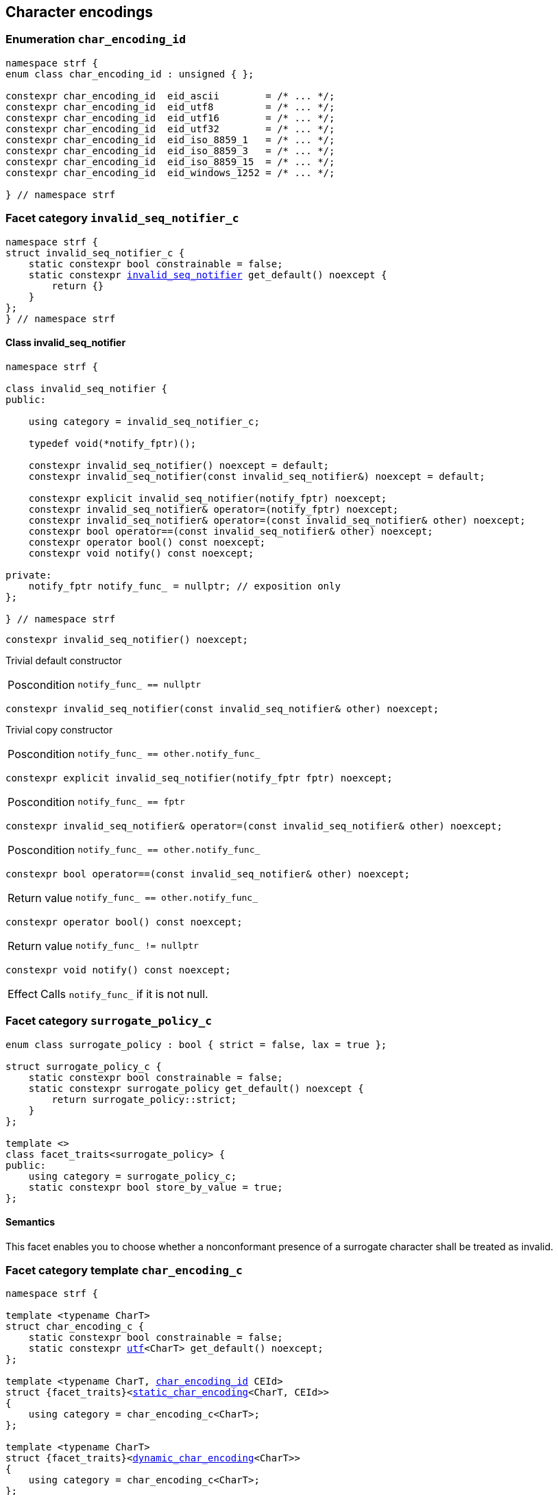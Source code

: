 ////
Distributed under the Boost Software License, Version 1.0.

See accompanying file LICENSE_1_0.txt or copy at
http://www.boost.org/LICENSE_1_0.txt
////

== Character encodings

:invalid_seq_notifier: <<invalid_seq_notifier,invalid_seq_notifier>>
:invalid_seq_notifier_c: <<invalid_seq_notifier_c,invalid_seq_notifier_c>>
:surrogate_policy: <<surrogate_policy,surrogate_policy>>
:surrogate_policy_c: <<surrogate_policy,surrogate_policy_c>>
:char_encoding_id: <<char_encoding_id,char_encoding_id>>
:eid_utf8:         <<char_encoding_id,eid_utf8>>
:eid_utf16:        <<char_encoding_id,eid_utf16>>
:eid_utf32:        <<char_encoding_id,eid_utf32>>
:eid_ascii:        <<char_encoding_id,eid_ascii>>
:eid_iso_8859_1:   <<char_encoding_id,eid_iso_8859_1>>
:eid_iso_8859_3:   <<char_encoding_id,eid_iso_8859_3>>
:eid_iso_8859_15:  <<char_encoding_id,eid_iso_8859_15>>
:eid_windows_1252: <<char_encoding_id,eid_windows_1252>>

:invalid_char_len: <<char_encoding_function_pointers,invalid_char_len>>
:transcode_f: <<char_encoding_function_pointers,transcode_f>>
:transcode_size_f: <<char_encoding_function_pointers,transcode_size_f>>
:write_replacement_char_f: <<char_encoding_function_pointers,write_replacement_char_f>>
:validate_f: <<char_encoding_function_pointers,validate_f>>
:encoded_char_size_f: <<char_encoding_function_pointers,encoded_char_size_f>>
:encode_fill_f: <<char_encoding_function_pointers,encode_fill_f>>
:decode_char_f: <<char_encoding_function_pointers,decode_char_f>>
:encode_char_f: <<char_encoding_function_pointers,encode_char_f>>
:encode_fill_f: <<char_encoding_function_pointers,encode_fill_f>>
:codepoints_count_result: <<char_encoding_function_pointers,codepoints_count_result>>
:codepoints_fast_count_f: <<char_encoding_function_pointers,codepoints_fast_count_f>>
:codepoints_robust_count_f: <<char_encoding_function_pointers,codepoints_robust_count_f>>
:decode_char_f: <<char_encoding_function_pointers,decode_char_f>>
:find_transcoder_f: <<char_encoding_function_pointers,find_transcoder_f>>


:static_transcoder: <<static_transcoder,static_transcoder>>
:static_char_encoding: <<static_char_encoding,static_char_encoding>>
:static_char_encoding: <<static_char_encoding,static_char_encoding>>

:dynamic_transcoder: <<dynamic_transcoder,dynamic_transcoder>>
:dynamic_char_encoding_data: <<dynamic_char_encoding_data,dynamic_char_encoding_data>>
:dynamic_char_encoding: <<dynamic_char_encoding,dynamic_char_encoding>>
:dynamic_char_encoding: <<dynamic_char_encoding,dynamic_char_encoding>>

:find_transcoder: <<find_transcoder,find_transcoder>>
:decode_encode: <<decode_encode,decode_encode>>
:decode_encode_size: <<decode_encode_size,decode_encode_size>>

:Transcoder: <<Transcoder,Transcoder>>
:CharEncoding: <<CharEncoding,CharEncoding>>

:char_encoding_c: <<char_encoding_c,char_encoding_c>>

:utf: <<utf,utf>>

=== Enumeration `char_encoding_id` [[char_encoding_id]]

[source,cpp]
----
namespace strf {
enum class char_encoding_id : unsigned { };

constexpr char_encoding_id  eid_ascii        = /* ... */;
constexpr char_encoding_id  eid_utf8         = /* ... */;
constexpr char_encoding_id  eid_utf16        = /* ... */;
constexpr char_encoding_id  eid_utf32        = /* ... */;
constexpr char_encoding_id  eid_iso_8859_1   = /* ... */;
constexpr char_encoding_id  eid_iso_8859_3   = /* ... */;
constexpr char_encoding_id  eid_iso_8859_15  = /* ... */;
constexpr char_encoding_id  eid_windows_1252 = /* ... */;

} // namespace strf
----

=== Facet category `invalid_seq_notifier_c` [[invalid_seq_notifier_c]]
[source,cpp,subs=normal]
----
namespace strf {
struct invalid_seq_notifier_c {
    static constexpr bool constrainable = false;
    static constexpr {invalid_seq_notifier} get_default() noexcept {
        return {}
    }
};
} // namespace strf
----

==== Class invalid_seq_notifier [[invalid_seq_notifier]]
[source,cpp,subs=normal]
----
namespace strf {

class invalid_seq_notifier {
public:

    using category = invalid_seq_notifier_c;

    typedef void(*notify_fptr)();

    constexpr invalid_seq_notifier() noexcept = default;
    constexpr invalid_seq_notifier(const invalid_seq_notifier&) noexcept = default;

    constexpr explicit invalid_seq_notifier(notify_fptr) noexcept;
    constexpr invalid_seq_notifier& operator=(notify_fptr) noexcept;
    constexpr invalid_seq_notifier& operator=(const invalid_seq_notifier& other) noexcept;
    constexpr bool operator==(const invalid_seq_notifier& other) noexcept;
    constexpr operator bool() const noexcept;
    constexpr void notify() const noexcept;

private:
    notify_fptr notify_func_ = nullptr; // exposition only
};

} // namespace strf

----


====
[source,cpp]
----
constexpr invalid_seq_notifier() noexcept;
----
Trivial default constructor
[horizontal]
Poscondition:: `notify_func_ == nullptr`
====

====
[source,cpp]
----
constexpr invalid_seq_notifier(const invalid_seq_notifier& other) noexcept;
----
Trivial copy constructor
[horizontal]
Poscondition:: `notify_func_ == other.notify_func_`
====

====
[source,cpp]
----
constexpr explicit invalid_seq_notifier(notify_fptr fptr) noexcept;
----
[horizontal]
Poscondition:: `notify_func_ == fptr`
====

====
[source,cpp]
----
constexpr invalid_seq_notifier& operator=(const invalid_seq_notifier& other) noexcept;
----
[horizontal]
Poscondition:: `notify_func_ == other.notify_func_`
====

====
[source,cpp]
----
constexpr bool operator==(const invalid_seq_notifier& other) noexcept;
----
[horizontal]
Return value:: `notify_func_ == other.notify_func_`
====

====
[source,cpp]
----
constexpr operator bool() const noexcept;
----
[horizontal]
Return value:: `notify_func_ != nullptr`
====

====
[source,cpp]
----
constexpr void notify() const noexcept;
----
[horizontal]
Effect:: Calls `notify_func_` if it is not null.
====

=== Facet category `surrogate_policy_c` [[surrogate_policy]]

[source,cpp,subs=normal]
----
enum class surrogate_policy : bool { strict = false, lax = true };

struct surrogate_policy_c {
    static constexpr bool constrainable = false;
    static constexpr surrogate_policy get_default() noexcept {
        return surrogate_policy::strict;
    }
};

template <>
class facet_traits<surrogate_policy> {
public:
    using category = surrogate_policy_c;
    static constexpr bool store_by_value = true;
};
----
==== Semantics

This facet enables you to choose whether a nonconformant presence of a
surrogate character shall be treated as invalid.


=== Facet category template `char_encoding_c` [[char_encoding_c]]

[source,cpp,subs=normal]
----
namespace strf {

template <typename CharT>
struct char_encoding_c {
    static constexpr bool constrainable = false;
    static constexpr {utf}<CharT> get_default() noexcept;
};

template <typename CharT, {char_encoding_id} CEId>
struct {facet_traits}<{static_char_encoding}<CharT, CEId>>
{
    using category = char_encoding_c<CharT>;
};

template <typename CharT>
struct {facet_traits}<{dynamic_char_encoding}<CharT>>
{
    using category = char_encoding_c<CharT>;
};
} // namespace strf
----

For a type to be a facet of `char_encoding_c<CharT>` it has
to be a _{CharEncoding}_ type for `CharT`. The library provides
two class templates that satisfy that: `{static_char_encoding}`
and `{dynamic_char_encoding}`

=== Aliases for pointers to functions [[char_encoding_function_pointers]]

[source,cpp,subs=normal]
----
constexpr std::size_t invalid_char_len = (std::size_t)-1;

template <typename SrcCharT, typename DestCharT>
using transcode_f = void ({asterisk})
    ( {basic_outbuff}<DestCharT>& ob
    , const SrcCharT{asterisk} src
    , std::size_t src_size
    , {invalid_seq_notifier} inv_seq_notifier
    , {surrogate_policy} surr_poli );

template <typename SrcCharT>
using transcode_size_f = std::size_t ({asterisk})
    ( const SrcCharT{asterisk} src
    , std::size_t src_size
    , {surrogate_policy} surr_poli );

template <typename CharT>
using write_replacement_char_f = void({asterisk})( {basic_outbuff}<CharT>& );

using validate_f = std::size_t ({asterisk})(char32_t ch);

using encoded_char_size_f = std::size_t ({asterisk}) (char32_t ch);

template <typename CharT>
using encode_char_f = CharT{asterisk}({asterisk}) (CharT{asterisk} dest, char32_t ch);

template <typename CharT>
using encode_fill_f = void ({asterisk})
    ( {basic_outbuff}<CharT>&
    , std::size_t count
    , char32_t ch );

struct codepoints_count_result {
    std::size_t count;
    std::size_t pos;
};

template <typename CharT>
using codepoints_fast_count_f = codepoints_count_result ({asterisk})
    ( const CharT{asterisk} src
    , std::size_t src_size
    , std::size_t max_count );

template <typename CharT>
using codepoints_robust_count_f = codepoints_count_result ({asterisk})
    ( const CharT{asterisk} src
    , std::size_t src_size
    , std::size_t max_count
    , {surrogate_policy} surr_poli );

template <typename CharT>
using decode_char_f = char32_t ({asterisk}) ( CharT );

template <typename SrcCharT, typename DestCharT>
using find_transcoder_f = {dynamic_transcoder}<SrcCharT, DestCharT> ({asterisk})
    ( {char_encoding_id} );

----

=== Type requirement _Transcoder_ [[Transcoder]]

Given

* `SrcCharT`, one of the types: `char`, `char8_t`, `char16_t`, `char32_t` or `wchar_t`
* `DestCharT`, one of the types: `char`, `char8_t`, `char16_t`, `char32_t` or `wchar_t`
* `X`, a _Transcoder_ type from `SrcCharT` to `DestCharT`
* `x`, an expression of type `X` or `const X`
* `dest`, an lvalue reference of type `{basic_outbuff}<DestCharT>`
* `src`, a value of type `const SrcCharT*`
* `src_size`, a value of type `std::size_t` equal to the size of
              the array pointed by `src`
* `inv_seq_notifier`, a value of type `{invalid_seq_notifier}`
* `surr_poli`, a value of type `{surrogate_policy}`

The following must hold:

* `X` is https://en.cppreference.com/w/cpp/named_req/CopyConstructible[CopyConstructible].
* `X` supports the following syntax and semantics:

====
[source,cpp]
----
x.transcode_size(src, src_size, surr_poli)
----
[horizontal]
Return type:: `std::size_t`
Return value:: The number of character that
  `x.transcode(dest, src, src_size, {invalid_seq_notifier}{}, surr_poli)`
  would write into `dest`, or a value a greater than that if such exact calculation is
  difficult ( but ideally not much greater ).
Precondition:: `x.transcode_func() != nullptr` is `true`
====
[[Transcoder_transcode]]
====
[source,cpp]
----
x.transcode(dest, src, src_size, inv_seq_notifier, surr_poli)
----
[horizontal]
Effect:: Converts the content of `src` from one encoding to another writing
    the result to `dest`. Each sequence in `src` that is invalid is
    translated instead by the replacement character ( that is returned by
    `<<CharEncoding_replacement_char, x.replacement_char()>>`.
    And each time that happens, `inv_seq_notifier.notify()` shall be called
    if the value of `(bool)inv_seq_notifier` is `true`.
    A sequence in `src` is considered invalid if is non-conformant
    to its corresponding encoding or would cause content written in `dest`
    to be non-conformant to the destination encoding, unless such
    non-conformity is due to a surrogate character and the value
    of `surr_poli` is `surrogate_policy::lax`.
Precondition:: `x.transcode_func() != nullptr` is `true`
Postconditions:: `dest.recycle()` is not called() if
        `dest.space() >= x.transcode_size(src, src_size, surr_poli)` is `true`.
====
[[Transcoder_transcode_size_func]]
====
[source,cpp]
----
x.transcode_size_func()
----
[horizontal]
Return type:: `{transcode_size_f}<SrcCharT>`
Return value:: A function pointer such that
               `x.transcode_size_func() (src, src_size, surr_poli)` has the same
               effect as `x.transcode_size(src, src_size, surr_poli)`.
====
[[Transcoder_transcode_func]]
====
[source,cpp]
----
x.transcode_func()
----
[horizontal]
Return type:: `{transcode_f}<SrcCharT, DestCharT>`
Return value:: A function pointer such that
   `x.transcode_func() (dest, src, src_size, inv_seq_notifier, surr_poli)`
   has the same effect as
   `x.transcode(dest, src, src_size, inv_seq_notifier, surr_poli)`.
====
'''
[[Transcoder_null]]
====
.Definition
A *null transcoder* is an object of an __Transcoder__
type where the `transcode_func` function returns `nullptr`.
====

NOTE: There are two class templates that satisfy _Transcoder_:
      `{static_transcoder}` and `{dynamic_transcoder}`.

=== Type requirement _CharEncoding_ [[CharEncoding]]

Given

* `CharT`, one of the follwoing types: `char`, `char8_t`, `char16_t`, `char32_t` or `wchar_t`
* `X`, a _CharEncoding_ type for type `CharT`
* `x`, an expression of type `X` or `const X`
* `OtherCharT`, one of the folowing types : `char`, `char8_t`, `char16_t` or `wchar_t`
* `ptr`, a value of type `CharT{asterisk}`
* `src`, a value of type `const CharT{asterisk}`
* `src_size`, a value of type `std::size_t` equal to the size of
              the array pointed by `src`
* `count`, a value of type `std::size_t`
* `max_count`, a value of type `std::size_t`
* `ch32`, a value of type `char32_t`
* `ch`, a value of type `CharT`
* `ob`, an lvalue reference of type `{basic_outbuff}<CharT>`
* `enc_id`, value of type `{char_encoding_id}`

The following must hold:

* `X` must be https://en.cppreference.com/w/cpp/named_req/CopyConstructible[CopyConstructible]
* `{facet_category}<X>` must be `{char_encoding_c}<CharT>`
* `X` must satisfy the following syntax and semantics:

[[CharEncoding_char_type]]
====
[source,cpp]
----
X::char_type
----
Type alias to `CharT`
====
[[CharEncoding_id]]
====
[source,cpp]
----
x.id()
----
[horizontal]
Return type:: `{char_encoding_id}`
Return value:: The `{char_encoding_id}` that corresponds to this encoding.
====

====
[source,cpp]
----
x.name()
----
[horizontal]
Return type:: `const char*`
Return value:: The name of this encoding. Examples: `"UTF-8"`, `"ASCII"`, `"ISO-8859-1"`, `"windows-1252"`.
====

[[CharEncoding_replacement_char]]
====
[source,cpp]
----
x.replacement_char()
----
[horizontal]
Return type:: `char32_t`
Return value:: The character used to signalize an error. Usually it is the https://en.wikipedia.org/wiki/Specials_(Unicode_block)#Replacement_character[replacement character &#xFFFD;] if it is supported by this encoding, or the question mark `'?'` otherwise.
====
====
[source,cpp]
----
x.write_replacement_char(ob)
----
[horizontal]
Return type:: Writes into `ob` the codepoint returned by `x.replacement_char()` encoded in this encoding.
====
====
[source,cpp]
----
x.replacement_char_size()
----
[horizontal]
Return type:: `std::size_t`
Return value:: The number of characters that `x.write_replacement_char(ob)` writes into `ob`.
====
====
[source,cpp]
----
x.encoded_char_size(ch32)
----
[horizontal]
Return type:: `std::size_t`
Return value:: The size of the string containing the UTF-32 character `ch32`,
               if `ch32` is supported in this encoding. Otherwise,
               `x.replacement_char_size()`.
Note:: This function does not check whether `ch32` is a legal code point, only if
       it is possible to write it in this encoding. For example, if this is encoding
       is UTF-32, this function considers as valid any value for `ch32` ( even if
       is is greater than `0x10FFFF` ). Surrogates characters are also not sanitized.
====
====
[source,cpp]
----
x.validate(ch32)
----
[horizontal]
Return type:: `std::size_t`
Return value:: The size of the string containing the UTF-32 character `ch32`,
               if `ch32` is supported in this encoding. Otherwise, `(std::size_t)-1`.
====
====
[source,cpp]
----
x.encode_char(ptr, ch32)
----
[horizontal]
Effect:: Writes into `ptr` the UTF-32 character `ch32` encoded into this encoding,
         adopting the policy of `{surrogate_policy}::lax`,
         __i.e.__ if `ch32` is a surrogate, treat it as if it were a valid codepoint.
         If this encoding is not able to encode `ch32`,
         then encode instead the return of `x.replacement_char()`.
Return type:: `CharT*`
Return value:: The position just after the last writen character.
Note:: This function does not check whether `ch32` is a legal code point, only if
       it is possible to write it in this encoding. For example, if this is encoding
       is UTF-32, this function considers as valid any value for `ch32` ( even if
       is is greater than `0x10FFFF` ). Surrogates characters are also not sanitized.
====
====
[source,cpp]
----
x.encode_fill(ob, count, ch32)
----
[horizontal]
Effect:: Writes `count` times into `ob` the UTF-32 character `ch32` encoded into
         this encoding, if it is supported. Otherwise writes `x.replacement_char()`
         instead.
Return type:: `void`
Note:: `encode_fill` does not check whether `ch32` is a legal code point, only if
       it is possible to write it in this encoding. For example, if this is encoding
       is UTF-32, `encode_fill` considers as valid any value for `ch32` ( even if
       is is greater than `0x10FFFF` ). Surrogates characters are also not sanitized.
====
[[CharEncoding_codepoints_fast_count]]
====
[source,cpp]
----
x.codepoints_fast_count(src, src_size, max_count)
----
[horizontal]
Return type:: `{codepoints_count_result}`
Return value:: `{c, pos}`, where:

* `c` is the number of Unicode code points in `src`,
  if such value is less than `max_count`.
  Otherwise, `c` is equal to `max_count`.
* `pos` is such that the number of codepoints in
  `src` is equal to `c`.

Posconditions::

* `c \<= max_count` is `true`
* `pos \<= src_size` is `true`

Note::
If the input is non-conformant to the corresponding character encoding,
this function may return an incorrect value. For instance, for UTF-8
this function may simply count the bytes that are not continuation bytes.
====
[[CharEncoding_codepoints_robust_count]]
====
[source,cpp]
----
x.codepoints_robust_count(src, src_size, max_count, surr_poli)
----
[horizontal]
Effect:: Counts the codepoints until is equal to `max_count`.

Return type:: `{codepoints_count_result}`
Return value:: `{c, pos}`, where:
* `c` is equal to `std::min(max_count, u32len)`, where `u32len` is the
   length of the UTF-32 string that would be generated by converting
   `src` from this encoding to UTF-32,
   <<surrogate_policy, according to `surr_poli`>>.
* `pos` is such that the value of
  `x.codepoints_robust_count(src, pos, (std::size_t)-1, surr_poli).count`
   is equal to `c`.
Posconditions::
* `c \<= max_count` is `true`
* `pos \<= src_size` is `true`

====
[[CharEncoding_decode_char]]
====
[source,cpp]
----
x.decode_char(ch)
----
[horizontal]
Effect:: Decodes `ch` from this encoding to UTF-32
         assuming the policy of `<<surrogate_policy, surrogate_policy::lax>>`.
         If `ch` is an invalid character, return `x.replacement_char()`.
Return type:: `char32_t`
====

====
[source,cpp]
----
x.encode_char_func()
----
[horizontal]
Return type:: `{encode_char_f}<CharT>`
Return value:: A function pointer such that `x.encode_char_func() (ch32)` has
               the same effect as `x.encode_char(ch32)`.
====
====
[source,cpp]
----
x.encode_fill_func()
----
[horizontal]
Return type:: `{encode_fill_f}<CharT>`
Return value:: A function pointer such that `x.encode_fill_func() (ob, count, ch32)`
               has the same effect as `x.encode_fill(ob, count, ch32)`.
====
====
[source,cpp]
----
x.write_replacement_char_func()
----
[horizontal]
Return type:: `{write_replacement_char_f}<CharT>`
Return value:: A function pointer such that `x.write_replacement_char_func() (ob)`
               has the same effect as `x.write_replacement_char(ob)`
====
====
[source,cpp]
----
x.validate_func()
----
[horizontal]
Return type:: `{validate_f}`
Return value:: A function pointer such that `x.validate_func() (ch32)`
               returns the same value as `x.validate(ch32)`
====
[[CharEncoding_from_u32]]
====
[source,cpp]
----
x.from_u32()
----
[horizontal]
Return type:: A __{Transcoder}__ from `char32_t` to `CharT`
Return value:: A transcoder that converts UTF-32 to this encoding.
====
[[CharEncoding_to_u32]]
====
[source,cpp]
----
x.to_u32()
----
[horizontal]
Return type:: A __{Transcoder}__ from `CharT` to `char32_t`
Return value:: A transcoder that converts this encoding to UTF-32.
====
[[CharEncoding_sanitizer]]
====
[source,cpp]
----
x.sanitizer()
----
[horizontal]
Return type:: A __{Transcoder}__ from `CharT` to `CharT`
Return value:: A transcoder that "converts" this encoding to this encoding,
               __i.e.__ a sanitizer of this encoding.
====
[[CharEncoding_find_transcoder_to]]
====
.( Optional )
[source,cpp,subs=normal]
----
x.find_transcoder_to({tag}<OtherCharT>, enc_id)
----
[horizontal]
Return type:: `{dynamic_transcoder}<CharT, OtherCharT>`
Return value:: A transcoder that converts this encoding to the encoding
               corresponding to `enc_id`, or an
               <<Transcoder_null,null transcoder>>.
====

[[CharEncoding_find_transcoder_from]]
====
.( Optional )
[source,cpp,subs=normal]
----
x.find_transcoder_from({tag}<OtherCharT>, enc_id)
----
[horizontal]
Return type:: `{dynamic_transcoder}<OtherCharT, CharT>`
Return value:: A transcoder that converts the encoding corresponding to
               `enc_id` to this encoding, or an
               <<Transcoder_null,null transcoder>>.
====

IMPORTANT: You shall not create an _CharEncoding_ for `char32_t`, since `char32_t`
           is reserved for UTF-32.
           The library internaly assumes in many occasions that the encoding
           is UTF-32 when `CharT` is `char32_t`.

NOTE: There are two class templates that satisfy _CharEncoding_: `{static_transcoder}` and `{dynamic_char_encoding}`.

=== Class template `static_transcoder` [[static_transcoder]]

[source,cpp,subs=normal]
----
template <{char_encoding_id} Src, {char_encoding_id} Dest>
class static_transcoder;

template <> static_transcoder<{eid_ascii}, {eid_ascii}>;
template <> static_transcoder<{eid_ascii}, {eid_utf32}>;
template <> static_transcoder<{eid_utf32}, {eid_ascii}>;
template <> static_transcoder<{eid_iso_8859_1}, {eid_iso_8859_1}>;
template <> static_transcoder<{eid_iso_8859_1}, {eid_utf32}>;
template <> static_transcoder<{eid_utf32}, {eid_iso_8859_1}>;
template <> static_transcoder<{eid_iso_8859_3}, {eid_utf32}>;
template <> static_transcoder<{eid_utf32}, {eid_iso_8859_3}>;
template <> static_transcoder<{eid_iso_8859_3}, {eid_iso_8859_3}>;
template <> static_transcoder<{eid_iso_8859_15}, {eid_iso_8859_15}>;
template <> static_transcoder<{eid_iso_8859_15}, {eid_utf32}>;
template <> static_transcoder<{eid_utf32}, {eid_iso_8859_15}>;
template <> static_transcoder<{eid_windows_1252}, {eid_windows_1252}>;
template <> static_transcoder<{eid_windows_1252}, {eid_utf32}>;
template <> static_transcoder<{eid_utf32}, {eid_windows_1252}>;
template <> static_transcoder<{eid_utf8}, {eid_utf8}>;
template <> static_transcoder<{eid_utf8}, {eid_utf16}>;
template <> static_transcoder<{eid_utf8}, {eid_utf32}>;
template <> static_transcoder<{eid_utf16}, {eid_utf8}>;
template <> static_transcoder<{eid_utf16}, {eid_utf16}>;
template <> static_transcoder<{eid_utf16}, {eid_utf32}>;
template <> static_transcoder<{eid_utf32}, {eid_utf8}>;
template <> static_transcoder<{eid_utf32}, {eid_utf16}>;
template <> static_transcoder<{eid_utf32}, {eid_utf32}>;
----
`static_transcoder` class template has no generic implementation.
Instead, the library provides the template specializations listed above.
All of them are empty classes, and are __{Transcoder}__, and their
member functions `<<Transcoder_transcode_func, transcode_func>>`
and `<<Transcoder_transcode_size_func,transcode_size_func>>`
never return `nullptr`.

=== Class template `static_char_encoding` [[static_char_encoding]]

[source,cpp,subs=normal]
----
template <{char_encoding_id}>
class static_char_encoding;

template <> class static_char_encoding<{eid_utf8}>;
template <> class static_char_encoding<{eid_utf16}>;
template <> class static_char_encoding<{eid_utf32}>;
template <> class static_char_encoding<{eid_ascii}>;
template <> class static_char_encoding<{eid_iso_8859_1}>;
template <> class static_char_encoding<{eid_iso_8859_3}>;
template <> class static_char_encoding<{eid_iso_8859_15}>;
template <> class static_char_encoding<{eid_windows_1252}>;
----

`static_char_encoding` class template has no generic implementation.
Instead, the library provides the template specializations listed above.
All of them are empty classes, and are __{CharEncoding}__.

=== Class template `dynamic_transcoder` [[dynamic_transcoder]]

[source,cpp,subs=normal]
----
namespace strf {

template <typename SrcCharT, typename DestCharT>
class dynamic_transcoder {
public:
    constexpr dynamic_transcoder() noexcept;

    constexpr dynamic_transcoder
        ( const dynamic_transcoder& other) noexcept = default;

    template <{char_encoding_id} Src, {char_encoding_id} Dest>
    constexpr explicit dynamic_transcoder
        ( {static_transcoder}<Src, Dest> st );

    void transcode
        ( {basic_outbuff}<DestCharT>& ob
        , const SrcCharT* src
        , std::size_t src_size
        , {invalid_seq_notifier} inv_seq_notifier
        , {surrogate_policy} surr_poli ) const;

    std::size_t transcode_size
        ( const SrcCharT* src
        , std::size_t src_size
        , {surrogate_policy} surr_poli ) const;

    constexpr {transcode_f}<SrcCharT, DestCharT> transcode_func() const noexcept;
    constexpr {transcode_size_f}<SrcCharT> transcode_size_func() const noexcept;
};

} // namespace strf
----

====
[source,cpp,subs=normal]
----
constexpr dynamic_transcoder() noexcept;
----
Default constructor
[horizontal]
Postconditions::
* `transcode_func() == nullptr`
* `transcode_size_func() == nullptr`
====

====
[source,cpp,subs=normal]
----
constexpr dynamic_transcoder
    ( const dynamic_transcoder& other) noexcept;
----
Trivial copy constructor
[horizontal]
Postconditions::
* `transcode_func() == other.transcode_func()`
* `transcode_size_func() == other.transcode_size_func()`
====

====
[source,cpp,subs=normal]
----
template <{char_encoding_id} Src, {char_encoding_id} Dest>
constexpr explicit dynamic_transcoder
    ( {static_transcoder}<Src, Dest> other );
----
[horizontal]
Postconditions::
* `transcode_func() == other.transcode_func()`
* `transcode_size_func() == other.transcode_size_func()`
====

====
[source,cpp,subs=normal]
----
void transcode
    ( {basic_outbuff}<DestCharT>& ob
    , const SrcCharT* src
    , std::size_t src_size
    , {invalid_seq_notifier} inv_seq_notifier
    , {surrogate_policy} surr_poli ) const;
----
[horizontal]
Effect:: Calls `transcode_func()(ob, src, src_size, inv_seq_notifier, surr_poli)`
====
====
[source,cpp,subs=normal]
----
std::size_t transcode_size
    ( const SrcCharT* src
    , std::size_t src_size
    , {surrogate_policy} surr_poli ) const;
----
[horizontal]
Effect:: Calls `transcode_size_func()(src, src_size, surr_poli)`
====

=== Struct template `dynamic_char_encoding_data` [[dynamic_char_encoding_data]]

[source,cpp,subs=normal]
----
template <typename CharT>
struct dynamic_char_encoding_data {
    const char* name;
    {char_encoding_id} id;
    char32_t replacement_char;
    std::size_t replacement_char_size;
    {validate_f} validate_func;
    {encoded_char_size_f} encoded_char_size_func;
    {encode_char_f}<CharT> encode_char_func;
    {encode_fill_f}<CharT> encode_fill_func;
    {codepoints_fast_count_f}<CharT> codepoints_fast_count_func;
    {codepoints_robust_count_f}<CharT> codepoints_robust_count_func;

    {write_replacement_char_f}<CharT> write_replacement_char_func;
    {decode_char_f}<CharT> decode_char_func;

    {dynamic_transcoder}<CharT, CharT> sanitizer;
    {dynamic_transcoder}<char32_t, CharT> from_u32;
    {dynamic_transcoder}<CharT, char32_t> to_u32;

    {find_transcoder_f}<wchar_t, CharT> find_transcoder_from_wchar;
    {find_transcoder_f}<CharT, wchar_t> find_transcoder_to_wchar;

    {find_transcoder_f}<char16_t, CharT> find_transcoder_from_char16;;
    {find_transcoder_f}<CharT, char16_t> find_transcoder_to_char16;

    {find_transcoder_f}<char, CharT> find_transcoder_from_char;
    {find_transcoder_f}<CharT, char> find_transcoder_to_char;

#if defined (__cpp_char8_t)
    {find_transcoder_f}<char8_t, CharT> find_transcoder_from_char8;
    {find_transcoder_f}<CharT, char8_t> find_transcoder_to_char8;
#else
    void* find_transcoder_from_char8 = nullptr;
    void* find_transcoder_to_char8 = nullptr;
#endif

};
----
=== Class template `dynamic_char_encoding` [[dynamic_char_encoding]]
[source,cpp,subs=normal]
----
template <typename CharT>
class dynamic_char_encoding {
public:

    using char_type = CharT;

    dynamic_char_encoding(const dynamic_char_encoding& other) = default;

    dynamic_char_encoding
        ( const {dynamic_char_encoding_data}<CharT>& d );

    dynamic_char_encoding& operator=(const dynamic_char_encoding& other) noexcept;

    bool operator==(const dynamic_char_encoding& other) const noexcept;

    bool operator!=(const dynamic_char_encoding& other) const noexcept;

    void swap(dynamic_char_encoding& other) noexcept;

    const char* name() const noexcept;

    constexpr {char_encoding_id} id() const noexcept;

    constexpr char32_t replacement_char() const noexcept;

    constexpr std::size_t replacement_char_size() const noexcept;

    constexpr std::size_t validate(char32_t ch) const; // noexcept

    constexpr std::size_t encoded_char_size(char32_t ch) const; // noexcept

    char_type_* encode_char(char_type_* dest, char32_t ch) const; // noexcept

    void encode_fill
        ( {basic_outbuff}<CharT>& ob, std::size_t count, char32_t ch ) const;

    std::size_t codepoints_fast_count
        ( const char_type_* src, std::size_t src_size
        , std::size_t max_count ) const;

    std::size_t codepoints_robust_count
        ( const char_type_* src, std::size_t src_size
        , std::size_t max_count, {surrogate_policy} surr_poli ) const;

    void write_replacement_char({basic_outbuff}<CharT>& ob) const;

    char32_t decode_char(char_type_ ch) const;

    {encode_char_f}<CharT> encode_char_func() const noexcept;

    {encode_fill_f}<CharT> encode_fill_func() const noexcept;

    {write_replacement_char_f}<CharT> write_replacement_char_func() const noexcept;

    {dynamic_transcoder}<char32_t, CharT> from_u32() const;

    {dynamic_transcoder}<CharT, char32_t> to_u32() const;

    {dynamic_transcoder}<CharT, CharT> sanitizer() const;

    {dynamic_transcoder}<CharT, wchar_t> find_transcoder_to
        ( {tag}<wchar_t>, {char_encoding_id} id) const;

    {dynamic_transcoder}<wchar_t, CharT> find_transcoder_from
        ( {tag}<wchar_t>, {char_encoding_id} id) const;

    {dynamic_transcoder}<CharT, char16_t> find_transcoder_to
        ( {tag}<char16_t>, {char_encoding_id} id) const;

    {dynamic_transcoder}<char16_t, CharT> find_transcoder_from
        ( {tag}<char16_t>, {char_encoding_id} id) const;

    {dynamic_transcoder}<CharT, char> find_transcoder_to
        ( {tag}<char>, {char_encoding_id} id) const;

    {dynamic_transcoder}<char, CharT> find_transcoder_from
        ( {tag}<char>, {char_encoding_id} id) const;

#if defined (__cpp_char8_t)
    {dynamic_transcoder}<CharT, char8_t> find_transcoder_to
        ( {tag}<char8_t>, {char_encoding_id} id) const;

    {dynamic_transcoder}<char8_t, CharT> find_transcoder_from
        ( {tag}<char8_t>, {char_encoding_id} id) const;
#endif

private:

    const {dynamic_char_encoding_data}* data; // exposition only
};
----

====
[source,cpp,subs=normal]
----
dynamic_char_encoding(const dynamic_char_encoding& other);
----
Trivial copy constructor.
[horizontal]
Effect:: `this\->data = other.data`
====
====
[source,cpp,subs=normal]
----
dynamic_char_encoding
        ( const {dynamic_char_encoding_data}<CharT>& d );
----
[horizontal]
Effect:: `this\->data = d`
====
====
[source,cpp,subs=normal]
----
dynamic_char_encoding& operator=(const dynamic_char_encoding& other) noexcept
----
[horizontal]
Effect:: `this\->data = other.data`
====
====
[source,cpp,subs=normal]
----
bool operator==(const dynamic_char_encoding& other) const noexcept;
----
[horizontal]
Return value:: `this\->data == other.data`
====
====
[source,cpp,subs=normal]
----
bool operator!=(const dynamic_char_encoding& other) const noexcept;
----
[horizontal]
Return value:: `this\->data != other.data`
====
====
[source,cpp,subs=normal]
----
void swap(dynamic_char_encoding& other) noexcept;
----
[horizontal]
Effect:: Equivalent to `std::swap(this\->data, other.data)`
====
====
[source,cpp,subs=normal]
----
const char* name() const noexcept;
----
[horizontal]
Return value:: `this\->data\->name`
====
====
[source,cpp,subs=normal]
----
constexpr {char_encoding_id} id() const noexcept;
----
[horizontal]
Return value:: `this\->data\->id`
====
====
[source,cpp,subs=normal]
----
constexpr char32_t replacement_char() const noexcept;
----
[horizontal]
Return value:: `this\->data\->replacement_char`
====
====
[source,cpp,subs=normal]
----
constexpr std::size_t replacement_char_size() const noexcept;
----
[horizontal]
Return value:: `this\->data\->replacement_char_size`
====
====
[source,cpp,subs=normal]
----
constexpr std::size_t validate(char32_t ch) const; // noexcept
----
[horizontal]
Effect:: Calls and returns `this\->data\->validate_func(ch)`.
====
====
[source,cpp,subs=normal]
----
constexpr std::size_t encoded_char_size(char32_t ch) const; // noexcept
----
[horizontal]
Effect:: Calls and returns `this\->data\->encoded_char_size_func(ch)`.
====
====
[source,cpp,subs=normal]
----
char_type_* encode_char(char_type_* dest, char32_t ch) const; // noexcept
----
[horizontal]
Effect:: Calls and returns `this\->data\->encoded_char_func(ch)`.
====
====
[source,cpp,subs=normal]
----
void encode_fill
    ( {basic_outbuff}<CharT>& ob, std::size_t count, char32_t ch ) const;
----
[horizontal]
Effect:: Calls and returns
       `this\->data\->encode_fill_func(ob, count, ch)`.
====
====
[source,cpp,subs=normal]
----
std::size_t codepoints_fast_count
    ( const char_type_* src, std::size_t src_size
    , std::size_t max_count ) const;
----
[horizontal]
Effect:: Calls and returns `this\->data\->codepoints_fast_count_func(src, src_size, max_count)`.
====
====
[source,cpp,subs=normal]
----
std::size_t codepoints_robust_count
    ( const char_type_* src, std::size_t src_size
    , std::size_t max_count, {surrogate_policy} surr_poli ) const;
----
[horizontal]
Effect:: Calls and returns
        `this\->data\->codepoints_robust_count_func(src, src_size, max_count, surr_poli)`.
====
====
[source,cpp,subs=normal]
----
void write_replacement_char({basic_outbuff}<CharT>& ob) const;
----
[horizontal]
Effect:: Calls `this\->data\->write_replacement_char_func(ob)`.
====
====
[source,cpp,subs=normal]
----
char32_t decode_char(char_type_ ch) const;
----
[horizontal]
Effect:: Calls and returns `this\->data\->decode_char_func(ch)`.
====
====
[source,cpp,subs=normal]
----
{encode_char_f}<CharT> encode_char_func() const noexcept;
----
====
====
[source,cpp,subs=normal]
----
{encode_fill_f}<CharT> encode_fill_func() const noexcept;
----
[horizontal]
Return value:: `this\->data\->encode_fill_func`.
====
====
[source,cpp,subs=normal]
----
{write_replacement_char_f}<CharT> write_replacement_char_func() const noexcept;
----
[horizontal]
Return value:: `this\->data\->write_replacement_char_func`.
====
====
[source,cpp,subs=normal]
----
{dynamic_transcoder}<char32_t, CharT> from_u32() const;
----
[horizontal]
Return value:: `this\->data\->from_u32`.
====
====
[source,cpp,subs=normal]
----
{dynamic_transcoder}<CharT, char32_t> to_u32() const;
----
[horizontal]
Return value:: `this\->data\->to_u32`.
====
====
[source,cpp,subs=normal]
----
{dynamic_transcoder}<CharT, CharT> sanitizer() const;
----
[horizontal]
Return value:: `this\->data\->sanitizer`.
====

====
[source,cpp,subs=normal]
----
{dynamic_transcoder}<CharT, char> find_transcoder_to
    ( {tag}<char>, {char_encoding_id} id) const;
----
[horizontal]
Return value:: `this\->data\->transcoder_finder_to_char(id)` if such function pointer
is not null. Otherwise returns `{dynamic_transcoder}<CharT, char>{}`
====
====
[source,cpp,subs=normal]
----
{dynamic_transcoder}<char, CharT> find_transcoder_from
    ( {tag}<char>, {char_encoding_id} id) const;
----
[horizontal]
Return value:: `this\->data\->transcoder_finder_from_char(id)` if such function pointer
is not null. Otherwise returns `{dynamic_transcoder}<char, CharT>{}`
====
====
[source,cpp,subs=normal]
----
{dynamic_transcoder}<CharT, char8_t> find_transcoder_to
    ( {tag}<char8_t>, {char_encoding_id} id) const;
----
[horizontal]
Return value:: `this\->data\->transcoder_finder_to_char8(id)` if such function pointer
is not null. Otherwise returns `{dynamic_transcoder}<CharT, char8_t>{}`
====
====
[source,cpp,subs=normal]
----
{dynamic_transcoder}<char8_t, CharT> find_transcoder_from
    ( {tag}<char8_t>, {char_encoding_id} id) const;
----
[horizontal]
Return value:: `this\->data\->transcoder_finder_from_char8(id)` if such function pointer
is not null. Otherwise returns `{dynamic_transcoder}<char8_t, CharT>{}`
====
====
[source,cpp,subs=normal]
----
{dynamic_transcoder}<CharT, char16_t> find_transcoder_to
    ( {tag}<char16_t>, {char_encoding_id} id) const;
----
[horizontal]
Return value:: `this\->data\->transcoder_finder_to_char16(id)` if such function pointer
is not null. Otherwise returns `{dynamic_transcoder}<CharT, char16_t>{}`
====
====
[source,cpp,subs=normal]
----
{dynamic_transcoder}<char16_t, CharT> find_transcoder_from
    ( {tag}<char16_t>, {char_encoding_id} id) const;
----
[horizontal]
Return value:: `this\->data\->transcoder_finder_from_char16(id)` if such function pointer
is not null. Otherwise returns `{dynamic_transcoder}<char16_t, CharT>{}`
====
====
[source,cpp,subs=normal]
----
{dynamic_transcoder}<CharT, wchar_t> find_transcoder_to
    ( {tag}<wchar_t>, {char_encoding_id} id) const;
----
[horizontal]
Return value:: `this\->data\->transcoder_finder_to_wchar(id)` if such function pointer
is not null. Otherwise returns `{dynamic_transcoder}<CharT, wchar_t>{}`
====
====
[source,cpp,subs=normal]
----
{dynamic_transcoder}<wchar_t, CharT> find_transcoder_from
    ( {tag}<wchar_t>, {char_encoding_id} id) const;
----
[horizontal]
Return value:: `this\->data\->transcoder_finder_from_wchar(id)` if such function pointer
is not null. Otherwise returns `{dynamic_transcoder}<wchar_t, CharT>{}`
====







=== Function template `find_transcoder` [[find_transcoder]]

[source,cpp,subs=normal]
----
template <typename SrcEncoding, typename DestEncoding>
auto find_transcoder(SrcEncoding src, DestEncoding dest);
----
Requirements:: `SrcEncoding` and `DestEncoding` are __{CharEncoding}__ types.
Return type:: A type that is __{Transcoder}__
//-
Return value::
* Returns the default value of `{static_transcoder}<SrcID, DestID>`
  if such template instantiation is defined and
  `SrcEncoding` is ( or derives from ) `{static_char_encoding}<SrcID>` and
  `DestEncoding` is ( or derives from ) `{static_char_encoding}<DestID>`;
* otherwise, returns `src.<<CharEncoding_sanitizer,sanitizer>>()` if
  `src.<<CharEncoding_id,id>>()` is equal to `dest.<<CharEncoding_id,id>>()`
  and `SrcEncoding::char_type` is the same type as `DestEncoding::char_type`;
* otherwise, returns `src.<<CharEncoding_to_u32,to_u32>>()`
  if `DestEncoding::char_type` is `char32_t`;
* otherwise, returns `dest.<<CharEncoding_from_u32,from_u32>>()`
  if `SrcEncoding::char_type` is `char32_t`;
* otherwise, returns
  `src.<<CharEncoding_find_transcoder_to,find_transcoder_to>>(dest_ch, dest.id())`
  if such expression
  is well-formed and returns a <<Transcoder_null,non null transcoder>>
  , where `dest_ch` is `{tag}<DestEncoding::char_type>{}`
* otherwise, returns
  `dest.<<CharEncoding_find_transcoder_from,find_transcoder_from>>(src_ch, src.id())`
   if such expression is well-formed, where `src_sh` is `{tag}<SrcEncoding::char_type>{}`
* otherwise returns `{dynamic_transcoder}<SrcEncoding::char_type, DestEncoding::char_type>{}`.

NOTE: When `find_transcoder` returns an <<Transcoder_null,null transcoder>>
, you still can use `{decode_encode}` and `decode_encode_size`.

=== Function template `decode_encode`  [[decode_encode]]

[source,cpp,subs=normal]
----
namespace strf {

template<typename SrcCharT, typename DestCharT>
void decode_encode
    ( {basic_outbuff}<DestCharT>& ob
    , {transcode_f}<SrcCharT, char32_t> to_u32
    , {transcode_f}<char32_t, DestCharT> from_u32
    , const SrcCharT* src
    , std::size_t src_size
    , {invalid_seq_notifier} inv_seq_notifier
    , {surrogate_policy} surr_poli );

} // namespace strf
----

Converts the content in `src` to UTF-32 using `to_u32`,
then writes the result to `ob` using `from_u32`.

[horizontal]
Postcondition:: `ob.<<outbuff_hpp#basic_outbuff_recycle,recycle>>()` is not called if
`ob.<<outbuf_hpp#basic_outbuff_space,space>>()` is not less then the value returned by
`{decode_encode_size}(to_u32, size_calc_func, src, src_size, inv_seq_notifier, surr_poli)`,
where `size_calc_func` is the return value of
`dest_enc.<<CharEncoding_from_u32,from_u32>>().<<Transcoder_transcode_size_func, transcode_size_func>>()`,
where `dest_enc` is the __CharEncoding__ object such that the return value of
`dest_enc.<<CharEncoding_to_u32,to_u32>>().<<Transcoder_transcode_func,transcode_func>>()`
is equal to `to_u32`.

=== Function template `decode_encode_size` [[decode_encode_size]]

[source,cpp,subs=normal]
----
namespace strf {

template<typename SrcCharT>
std::size_t decode_encode_size
    ( {transcode_f}<SrcCharT, char32_t> to_u32
    , {transcode_size_f}<char32_t> size_calc_func
    , const SrcCharT* src
    , std::size_t src_size
    , {invalid_seq_notifier} inv_seq_notifier
    , {surrogate_policy} surr_poli );

} // namespace strf
----
[horizontal]
Return value::
The return of `size_calc_func` called over the UTF-32 content obtained
by passing `src` to `to_u32`.

=== Type aliases for encodings [[static_char_encoding_aliases]]

[source,cpp,subs=normal]
----
namespace strf {

template <typename CharT>
using ascii = {static_char_encoding}<CharT, {eid_ascii}>;

template <typename CharT>
using iso_8859_1 = {static_char_encoding}<CharT, {eid_iso_8859_1}>;

template <typename CharT>
using iso_8859_3 = {static_char_encoding}<CharT, {eid_iso_8859_3}>;

template <typename CharT>
using iso_8859_15 = {static_char_encoding}<CharT, {eid_iso_8859_15}>;

template <typename CharT>
using windows_1252 = {static_char_encoding}<CharT, {eid_windows_1252}>;

template <typename CharT>
using utf8 = {static_char_encoding}<CharT, {eid_utf8}>;

template <typename CharT>
using utf16 = {static_char_encoding}<CharT, {eid_utf16}>;

template <typename CharT>
using utf32 = {static_char_encoding}<CharT, {eid_utf32}>;

template <typename CharT>
using utf = /* see below */;

} // namespace strf
----

[[utf]]
====
[source,cpp]
----
template <typename CharT>
using utf = /* ... */;
----
`utf<CharT>` is an alias to `utf8<CharT>`, `utf16<CharT>` or `utf32<CharT>`,
depending on the value of `sizeof(CharT)`.
====

